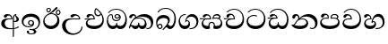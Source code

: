 SplineFontDB: 3.0
FontName: AbhayaLibre-Medium
FullName: AbhayaLibre-Medium
FamilyName: AbhayaLibre
Weight: Medium
Copyright: Copyright (c) 2015, Pathum Egodawatta
UComments: "2015-6-18: Created with FontForge (http://fontforge.org)"
Version: 001.000
ItalicAngle: 0
UnderlinePosition: -100
UnderlineWidth: 50
Ascent: 800
Descent: 200
InvalidEm: 0
LayerCount: 2
Layer: 0 0 "Back" 1
Layer: 1 0 "Fore" 0
XUID: [1021 59 -1845969167 14484967]
FSType: 0
OS2Version: 0
OS2_WeightWidthSlopeOnly: 0
OS2_UseTypoMetrics: 1
CreationTime: 1434626554
ModificationTime: 1434684979
OS2TypoAscent: 0
OS2TypoAOffset: 1
OS2TypoDescent: 0
OS2TypoDOffset: 1
OS2TypoLinegap: 90
OS2WinAscent: 0
OS2WinAOffset: 1
OS2WinDescent: 0
OS2WinDOffset: 1
HheadAscent: 0
HheadAOffset: 1
HheadDescent: 0
HheadDOffset: 1
OS2CapHeight: 0
OS2XHeight: 0
MarkAttachClasses: 1
DEI: 91125
Encoding: Custom
UnicodeInterp: none
NameList: AGL For New Fonts
DisplaySize: -128
AntiAlias: 1
FitToEm: 1
WinInfo: 264 8 2
BeginPrivate: 0
EndPrivate
BeginChars: 275 18

StartChar: si_A
Encoding: 256 3461 0
Width: 573
Flags: W
HStem: -4 29.5136<217.994 358.162> 4.02685 27.2162<388 444.798> 200 29.2793<388 445.35> 286.721 22.2793<201.923 314.883> 391.883 41.1172<197.283 288.94>
VStem: 33 98.4332<89.4441 236.548> 314.883 31.3024<309 357.673> 358.162 29.8379<-215 0.00703927 31.2431 205.804 229.726 377.252> 421.172 23.8283<381.41 399.1> 460.928 65.6308<238.251 338.086>
LayerCount: 2
Back
Fore
SplineSet
358.1621258 0.00703926555786 m 1x7fc0
 334.149199381 -2.61936742231 308.666299367 -4 282 -4 c 0
 118 -4 33 62 33 160 c 0
 33 248 94 309 202 309 c 2
 314.8828344 309 l 1
 313.531695067 351.511878623 287.2792914 391.8828344 241.2792914 391.8828344 c 0
 205.2792914 391.8828344 197.148133548 374.103956882 189.6757484 358 c 0
 184.169740936 346.267276473 172 330.4414172 147 330.4414172 c 0
 125 330.4414172 106 344.66015625 106 369 c 0
 106 410 154 433 211 433 c 0
 295 433 346.185218179 382 346.185218179 289.99999732 c 0
 346.185218179 289.0031478 346.176849678 287.723841502 346.1621258 286.7207086 c 2
 265.6852786 286.7207086 l 2
 147.5953582 286.7207086 131.4332324 200 131.4332324 164 c 0
 131.4332324 88 182.2261464 25.5136226 306.2166162 25.5136226 c 0xbfc0
 324.666572657 25.5136226 341.958049266 26.2721201069 358.1621258 27.6990429234 c 1
 358.1621258 313 l 2
 358.1621258 350 366.8828344 379.201181 385.1621258 400.7207086 c 0
 400.437502052 418.104530114 419 429.666666667 439 435 c 1
 462.5585828 424 l 2
 459.840158944 422.811713871 457.220482003 421.606794624 454.695979173 420.386135132 c 0
 449.111104569 416.962897417 445.000000893 412.706976985 445 403 c 0
 445 369 526.5585828 355.396457 526.5585828 281 c 0
 526.5585828 227.736102749 479.320433706 200 428 200 c 0
 415.785602893 200 402.452269559 201.678404338 388 205.803989155 c 1
 388 31.2430848309 l 1
 448.918967938 40.4668058339 492.27972202 59.9825555128 523 83.5585828 c 1
 523 51 l 1
 490.64202332 29.4280155466 444.194714491 13.0892116056 388 4.02684770022 c 1
 388 -215 l 1
 358.1621258 -215 l 1
 358.1621258 0.00703926555786 l 1x7fc0
421.241787803 399.100164198 m 1
 390.406168188 372.615954989 387.999999981 342.046310602 388 313.8828344 c 2
 388 233.349479685 l 1
 396.019734825 230.010613449 404.728803983 229.2792914 411 229.2792914 c 0
 440.170241787 229.2792914 460.9277946 250.396457 460.9277946 287 c 0
 460.9277946 311 456.0899204 327.6757484 444.9277946 345.2792914 c 0
 434.215903155 362.1558033 421.171746979 371.2792914 421.171746979 396.8828344 c 0
 421.171746979 397.520420541 421.196802056 398.28607289 421.241787803 399.100164198 c 1
EndSplineSet
EndChar

StartChar: si_E
Encoding: 257 3473 1
Width: 595
Flags: W
HStem: 0 88.0368<148.582 395.169> 276.441 25.5586<16.7575 131.885 153.16 262.441> 359 38.2343<338.081 437.616> 393.324 38.1757<151.39 235.139>
VStem: 45 44.2616<136.243 235.652> 262.527 32.6191<302 361.086> 283 30.8379<427.591 550.961> 508.811 36.1894<193.341 358.25>
LayerCount: 2
Back
Fore
SplineSet
451.4414172 440 m 1xeb
 421.4414172 485.4414172 372 531.4414172 334 559.4414172 c 1
 322.8378742 542.2792914 313.8378742 519.783923182 313.8378742 485.1171656 c 0
 313.8378742 435.783923182 335.5136226 397.2343312 390 397.2343312 c 0
 414 397.2343312 441.550384888 408.335680847 451.4414172 440 c 1xeb
129 276.4414172 m 2
 58 275.4414172 32 272.108409388 16 269.4414172 c 1
 16 302 l 1
 251 302 l 1
 260.4414172 302 l 1
 262.4414172 302 l 2
 262.52344845 304.041015625 262.5273547 306.041015625 262.5273547 308 c 0
 262.5273547 356 230.7207086 393.3242516 193.7207086 393.3242516 c 0xdd
 159.189371 393.3242516 146.442463359 371.023830874 141.0136226 355 c 0
 134.19914035 334.8455321 123.582844557 322.4414172 100.5585828 322.4414172 c 0
 84 322.4414172 64 333.368164062 64 359 c 0xed
 64 406 114 431.5 169 431.5 c 0
 257 431.5 295.146484375 363 295.146484375 290 c 0xdd
 295.146484375 286.721679688 295.100585938 279.829112512 295 276.4414172 c 2
 291 276.4414172 l 1
 230.4414172 276.4414172 l 2
 186.000987512 276.4414172 149.95703619 265.858673341 125.3514968 250.396457 c 0
 101.4237022 235.3514968 89.2615764 211.622426484 89.2615764 187.2615764 c 0
 89.2615764 109.0817356 190.1171656 88.0367754 279 88.0367754 c 0
 432 88.0367754 508.810629 163.9196098 508.810629 275.0994506 c 0
 508.810629 331.766208182 492.6485032 379.0722054 471 411.4414172 c 1
 456.240001594 379.240001594 426 359 383 359 c 0
 319.844284656 359 283 414 283 480 c 0
 283 530 298 566 325 597 c 1
 386 564 456.96484375 492.2421875 493 430 c 0
 531.783203125 363.01171875 545 315 545 245 c 0
 545 117 459 0 276 0 c 0
 155 0 45 46 45 165 c 0
 45 195.720703125 54.775390625 227.831054688 78 248 c 0
 92.617944812 260.694437843 109.492119514 270.916009215 131.885105052 276.4414172 c 1
 129 276.4414172 l 2
EndSplineSet
EndChar

StartChar: si_U
Encoding: 258 3467 2
Width: 651
Flags: W
HStem: -161 39.4237<264.351 439.242> 270.441 25.5586<231.49 506.441> 388.604 42.8965<360.887 462.557>
VStem: 32 96.5504<9.99281 186.081> 573.441 29.5586<3.92202 69>
LayerCount: 2
Back
Fore
SplineSet
539 270.4414172 m 2
 311.1266958 270.4414172 l 2
 187.1266958 270.4414172 128.550398 205.593832527 128.550398 111.9550398 c 0
 128.550398 -28.0449602 235.8296894 -121.5762978 353.2888216 -121.5762978 c 0
 470.792914 -121.5762978 573.4414172 -38.3242516 573.4414172 69 c 1
 603 69 l 1
 603 -64 480 -161 328 -161 c 0
 177 -161 32 -62 32 99 c 0
 32 210 121 296 264 296 c 2
 506.4414172 296 l 1
 503.4414172 346 459.704508972 388.603543 409.396457 388.603543 c 0
 383.848576188 388.603543 364.051035185 377.104456532 350.3514968 354.5 c 0
 342.805713629 342.049607777 331.6757484 327.4414172 306.6757484 327.4414172 c 0
 282.7207086 327.4414172 267 345.182366328 267 365 c 0
 267 410 313 431.5 376 431.5 c 0
 468.871700649 431.5 539.074783684 370 539.074783684 275.999995706 c 0
 539.074783684 274.341975608 539.048633067 272.11653058 539 270.4414172 c 2
EndSplineSet
EndChar

StartChar: si_Ka
Encoding: 259 3482 3
Width: 746
Flags: W
HStem: -1 89.0368<139.305 260.8 329.463 443.052> -1 27.5586<505.645 592.447> 73 41.5232<75.3573 113.514> 287.721 25.5586<215.174 384.227> 361.576 72.4237<332.557 499.894> 390.604 42.3965<121.732 189.33>
VStem: 21 26.5586<19.1007 55.9456> 29 78.3965<301.095 379.449> 194.645 30.3553<346 381.737> 281 26<119.999 174.451> 466.738 48.2616<111.374 217.245> 639.783 61.2166<90.9757 234.561>
LayerCount: 2
Back
Fore
SplineSet
178.5585828 268.7207086 m 1x90f0
 161.225574988 254.053716412 145.425190631 234.758918771 129.5585828 212 c 0
 101.357167194 171.519292994 85.5077176 139.0213402 75.0272452 107.0095302 c 1
 82.7029936 112.2048062 91.177561 114.5231528 98.775199 114.5231528 c 0x30f0
 128.6130732 114.5231528 150.378742 88.0367754 202.6307882 88.0367754 c 0
 250.131659154 88.0367754 281 113.315172162 281 173.4509474 c 2
 281 174.4509474 l 1
 307 174.4509474 l 1
 307 173.4509474 l 2
 307 108.377382931 335.9550398 88.0367754 388.3692118 88.0367754 c 0
 444.568139747 88.0367754 466.7384236 132.2166162 466.7384236 169.8923646 c 0
 466.7384236 242.5585828 403.354143893 287.7207086 301 287.7207086 c 0
 244.333007812 287.7207086 203.225574988 280.7207086 178.5585828 268.7207086 c 1x90f0
107.396457 323 m 0x35f0
 100.396457 305 84.8378742 297 69.8378742 297 c 0
 35 297 29 328 29 340 c 0
 29 394.098632812 79.3632281498 433 136 433 c 0x35f0
 188.347731079 433 225 399 225 350 c 0
 225 349 225 348 225 346 c 1
 284 401 366 434 453 434 c 0
 603 434 701.000000002 328 701 192 c 0
 700.999999999 109.999777824 658 -1 550 -1 c 0
 540 -1 522.402362 -0.4804724 504 12 c 1
 506 38.5585828 l 1
 515 31.5585828 532 26.5585828 552.603543 26.5585828 c 0x59f0
 602.6485032 26.5585828 639.7833838 78.0449602 639.7833838 143.5040924 c 0
 639.7833838 278.5762978 520.840144979 361.5762978 386.8733042 361.5762978 c 0
 316.1466906 361.5762978 256.492047794 341.933464994 214 304 c 1
 244 312 277.666757582 313.2792914 305 313.2792914 c 0
 425 313.2792914 515 248.5585828 515 126 c 0
 515 67.8472233203 482 -1 397 -1 c 0
 351 -1 317.333333333 20.3333333333 296 63 c 1
 278.666666667 21.6666666667 246.021148364 -1 204 -1 c 0x99f0
 117 -1 120 73 87 73 c 0
 64.6748046875 73 50.5585828 51 47.5585828 11 c 1
 21 22 l 1x32f0
 28.6966338402 91.2697045622 74.2942734931 184.279626053 109 232 c 0
 135 268 163 297.333007812 193 324 c 0
 194 329 194.644696365 338.318381275 194.644696365 343.8828344 c 0
 194.644696365 368.7207086 183.407996937 390.603543 158 390.603543 c 0
 144 390.603543 123.83544139 382.600577265 117.6757484 363 c 0
 110.6757484 340.8378742 114.049999711 340.10934361 107.396457 323 c 0x35f0
EndSplineSet
EndChar

StartChar: si_Ii
Encoding: 260 3466 4
Width: 528
Flags: W
HStem: 0 88.0817<150.692 330.658> 403.294 27.0528<419.262 476.044> 413.441 23.5586<248.569 330.04> 473.294 27.0528<154.262 211.044> 506.341 26.3653<419.262 476.044> 576.341 26.3653<154.262 211.044>
VStem: 31 37.2343<168.282 302.246> 117.947 26.7091<509.781 566.563> 220.65 26.7091<509.781 566.563> 382.947 26.7091<439.781 496.563> 424.693 57.3065<179.797 320.162> 485.65 26.7091<439.781 496.563>
LayerCount: 2
Back
Fore
SplineSet
68.2343312 240.6307882 m 0xbff0
 68.2343312 157.168885644 128.071392924 88.0817356 236.0899204 88.0817356 c 0
 341.0899204 88.0817356 424.6934634 158.4959076 424.6934634 262.0994506 c 0
 424.6934634 358.792914 354.477560962 413.4414172 262.8828344 413.4414172 c 0
 171.031715994 413.4414172 68.2343312 342.890054476 68.2343312 240.6307882 c 0xbff0
170 422 m 0
 223.263083971 449.696803665 253.707066691 469.938791362 303.5313376 517.2792914 c 0
 327.556841598 540.522626473 343.03023812 569.129088375 357.926850551 590.765667912 c 0
 370.843979159 609.989483035 383.78956635 623.8378742 404.2520462 623.8378742 c 0
 423.0449602 623.8378742 431.4414172 614.843544594 431.4414172 601.9277946 c 0
 431.4414172 581.9277946 408.380079232 553.999764313 359.7207086 513.3242516 c 0
 327.053951018 485.991009182 290.8769294 461.5195276 247 436 c 1
 252 437 253.262695312 437 262 437 c 0
 333 437 388 413 429.5 366.5 c 0
 465.350590935 326.33006076 482 281.003971989 482 225 c 0
 482 102 383.523302632 0 248 0 c 0
 123.953919804 0 31 89.1821923439 31 213 c 0
 31 322.52211473 95.0987487601 380.827158077 170 422 c 0
117.947162046 538 m 0
 117.947162046 573.732738418 146.920581895 602.706158267 182.653320312 602.706158267 c 0
 218.38605873 602.706158267 247.359478579 573.732738418 247.359478579 538 c 0
 247.359478579 502.267261582 218.38605873 473.293841733 182.653320312 473.293841733 c 0
 146.920581895 473.293841733 117.947162046 502.267261582 117.947162046 538 c 0
144.65625 538.34375 m 0
 144.65625 517.361328125 161.670898438 500.346679688 182.653320312 500.346679688 c 0
 203.635742188 500.346679688 220.650390625 517.361328125 220.650390625 538.34375 c 0
 220.650390625 559.326171875 203.635742188 576.340820312 182.653320312 576.340820312 c 0
 161.670898438 576.340820312 144.65625 559.326171875 144.65625 538.34375 c 0
382.947162046 468 m 0
 382.947162046 503.732738418 411.920581895 532.706158267 447.653320312 532.706158267 c 0
 483.38605873 532.706158267 512.359478579 503.732738418 512.359478579 468 c 0
 512.359478579 432.267261582 483.38605873 403.293841733 447.653320312 403.293841733 c 0xdff0
 411.920581895 403.293841733 382.947162046 432.267261582 382.947162046 468 c 0
409.65625 468.34375 m 0
 409.65625 447.361328125 426.670898438 430.346679688 447.653320312 430.346679688 c 0
 468.635742188 430.346679688 485.650390625 447.361328125 485.650390625 468.34375 c 0
 485.650390625 489.326171875 468.635742188 506.340820312 447.653320312 506.340820312 c 0
 426.670898438 506.340820312 409.65625 489.326171875 409.65625 468.34375 c 0
EndSplineSet
EndChar

StartChar: si_Os
Encoding: 261 3476 5
Width: 636
Flags: W
HStem: 0 87.3161<130.565 274.028 338.276 474.036> 223.721 29.5586<237.733 353.374> 287.883 27.5586<288.136 354.259> 409.441 24.5586<118.571 166.471 289.962 351.677> 554.441 23.5586<206.654 374.564>
VStem: 30 33.5136<172.056 332.814> 172 27.5586<290.584 402.998> 244.441 29.5586<328.519 396.126> 292.721 24.5586<118.58 177.334> 389 29.5586<284.573 359.953> 549.531 40.4687<183.925 380.539>
LayerCount: 2
Back
Fore
SplineSet
388 331 m 1
 382.2792914 317.4414172 359.590130619 287.8828344 318 287.8828344 c 0
 271.296594261 287.8828344 244.4414172 323.498426376 244.4414172 360 c 0
 244.4414172 402 276.1621258 434 322 434 c 0
 381.8378742 434 418.5585828 389 418.5585828 330 c 0
 418.5585828 267.1621258 367 223.7207086 296 223.7207086 c 0
 225.254571486 223.7207086 172 266.1621258 172 339 c 0
 172 344.219726562 172.27544052 362.934877611 172.27544052 371.999999557 c 0
 172.27544052 392 168.197924932 405.4414172 145 405.4414172 c 0
 94 405.4414172 63.5136226 327.5585828 63.5136226 259.8651194 c 0
 63.5136226 160.09339517 116.8378742 87.3160668 199.8378742 87.3160668 c 0
 273.8378742 87.3160668 292.7207086 122.748727788 292.7207086 156.0817356 c 2
 292.7207086 177.3337818 l 1
 317.2792914 177.3337818 l 1
 317.2792914 155.0817356 l 2
 317.2792914 113.972356216 351.5313376 88.3160668 408.603543 88.3160668 c 0
 504.16217709 88.3160668 549.5313376 193.638881501 549.5313376 293.2615764 c 0
 549.5313376 434.183447945 458 554.4414172 298 554.4414172 c 0
 199 554.4414172 139.2792914 524.1621258 92.5585828 466 c 1
 62 466 l 1
 107 531 175 578 302 578 c 0
 486 578 590 431.114542606 590 254 c 0
 590 126.500578052 543 0 406 0 c 0
 365 0 321 16 305 55 c 1
 283 15 246 0 196 0 c 0
 78 0 30 127 30 224 c 0
 30 332 74 431.5 148 431.5 c 0
 167.006835938 431.5 173.5585828 428 180.5585828 423 c 0
 191.1679578 415.421875 199.431629675 401 199.431629675 371 c 0
 199.431629675 357 199.5585828 340.014648438 199.5585828 337 c 0
 199.5585828 284 240 253.2792914 295 253.2792914 c 0
 348 253.2792914 389 281 389 326 c 0
 389 327 389 329 388 331 c 1
274 362.4414172 m 0
 274 336.4414172 295 315.4414172 321 315.4414172 c 0
 347 315.4414172 368 336.4414172 368 362.4414172 c 0
 368 388.4414172 347 409.4414172 321 409.4414172 c 0
 295 409.4414172 274 388.4414172 274 362.4414172 c 0
EndSplineSet
EndChar

StartChar: si_Tta
Encoding: 262 3495 6
Width: 603
Flags: W
HStem: -1.15399 89.0124<162.922 391.234> 364.793 26.5854<164.007 306.278> 552.527 24.5533<193.105 349.681>
VStem: 31.596 41.849<162.086 293.14> 515.265 41.7413<205.865 385.895>
LayerCount: 2
Back
Fore
SplineSet
73.4449977518 228.369804209 m 0
 73.4449977518 130.44917624 179.285307586 87.8583957505 276.688149373 87.8583957505 c 0
 413.549305361 87.8583957505 515.265440231 160.668177956 515.265440231 301.525503468 c 0
 515.265440231 431.701935331 416.253403599 552.526534145 275.440161686 552.526534145 c 0
 194.707936334 552.526534145 133.122007993 524.445112419 90.5585828 470 c 1
 57 470 l 1
 103.927953012 539.371756626 176.649876667 577.079858394 273.087127664 577.079858394 c 0
 446.243363388 577.079858394 557.006697374 433.236971394 557.006697374 271.182978806 c 0
 557.006697374 115.25051458 447.244413075 -1.15398720145 285.242387952 -1.15398720145 c 0
 132.917850402 -1.15398720145 31.5960301257 80.6392374287 31.5960301257 207.869486361 c 0
 31.5960301257 322.618280415 126.170095138 391.378618529 232.000003444 391.378618529 c 0
 259 391.378618529 291.655125054 386.085841646 321 375 c 1
 321 345.4414172 l 1
 293.886684567 358.352532775 266 364.793259106 233.999998166 364.793259106 c 0
 150.030079643 364.793259106 73.4449977518 316.322720858 73.4449977518 228.369804209 c 0
EndSplineSet
EndChar

StartChar: si_I
Encoding: 263 3465 7
Width: 593
Flags: W
HStem: -160.272 23.1442<249.304 348.54> -14.6465 28.3506<249 338.343> 54 27.2598<154.605 299.155> 104.699 28.3008<253.268 322.608> 231 28.9629<253.41 322.784> 347.488 84.7419<171.924 392.712>
VStem: 32.7693 46.516<136.888 270.024> 172.568 62.9908<-128.639 -40.9783> 207.441 30.5586<147.091 216.518> 338 38.5586<125.612 219.82> 373.377 65.6423<-123.159 -37.504> 499.576 44.4964<102.427 252.957>
LayerCount: 2
Back
Fore
SplineSet
288 231 m 0xfed0
 260.409179688 231 238 208.654296875 238 182 c 0
 238 154.345703125 261.333007812 133 288 133 c 0
 315.590820312 133 338 155.345703125 338 182 c 0
 338 209.654296875 314.666992188 231 288 231 c 0xfed0
273.107421875 13.7040960875 m 0
 289.881835938 13.7040960875 306.879952856 11.5870253483 324.407989341 11.5870253483 c 0
 423.041769438 11.5870253483 499.5762978 72.1749339446 499.5762978 173.414172 c 0
 499.5762978 279.198473892 406.845869658 347.487917864 285.099626788 347.487917864 c 0
 172.873007999 347.487917864 79.2853326186 298.094985541 79.2853326186 199.386958228 c 0
 79.2853326186 133.10279884 137.959386648 81.25976015 222.852533588 81.25976015 c 0
 276.2792914 81.25976015 317 96 333 120 c 1
 318 108 299.454101562 104.699224225 285.064453125 104.699224225 c 0
 243.1621258 104.699224225 207.4414172 138.5703125 207.4414172 179 c 0
 207.4414172 225.263671875 241.4414172 259.96288515 286.35546875 259.96288515 c 0
 343.78515625 259.96288515 376.5585828 222.281278905 376.5585828 170 c 0xfed0
 376.5585828 90 310 54 220 54 c 0
 113 54 32.769301342 116.842503605 32.769301342 220.978179218 c 0
 32.769301342 356.900041772 140.744852569 432.229789777 284.186584566 432.229789777 c 0
 443.73633693 432.229789777 544.072655356 353.230064025 544.072655356 198.289822617 c 0
 544.072655356 92.3992805878 472.804973932 9.9053684654 384 -6 c 1
 417.360050834 -12.0654637881 439.019305478 -35.5646106219 439.019305478 -74.6171329825 c 0
 439.019305478 -134.43844808 364.215441002 -160.272357038 298.362581423 -160.272357038 c 0
 236.041211731 -160.272357038 172.567829085 -139.055521608 172.567829085 -75.6591555653 c 0
 172.567829085 -50.1902726369 190.396707259 -38.4572252022 206.999999554 -38.4572252022 c 0
 222 -38.4572252022 235.5585828 -47.7726102932 235.5585828 -65 c 0
 235.5585828 -70.5484765352 231.889726973 -81.8986855702 231.889726973 -93.999999611 c 0
 231.889726973 -114 243.548282424 -137.12819827 300.489003816 -137.12819827 c 0
 339.383074439 -137.12819827 373.377021566 -120.936589005 373.377021566 -83.3776562207 c 0xff30
 373.377021566 -40.6170056909 334.405273438 -14.646484375 267.46875 -14.646484375 c 0
 258.713867188 -14.646484375 258.543945312 -15.0908203125 249 -16 c 1
 249 12.2792914 l 1
 260.678710938 13.2529242125 262.404296875 13.7040960875 273.107421875 13.7040960875 c 0
EndSplineSet
EndChar

StartChar: si_Na
Encoding: 264 3505 8
Width: 806
Flags: W
HStem: -1.22122 28.406<558.976 651.978> -1.12219 89.3686<142.967 386.918> 283.441 24.6606<269.421 393.97> 362.412 70.3664<392.837 548.574> 383.993 47.0068<141.357 212.616>
VStem: 55.1416 80.5605<305.948 378.762> 222.539 30.4823<317.164 370.606> 447.321 50.8472<137.708 239.99> 693.946 66.0545<82.6092 231.34>
LayerCount: 2
Back
Fore
SplineSet
336.8828344 283.4414172 m 0x6780
 166.982285 283.4414172 183.6307882 155.7302388 113.1444108 113.4509474 c 1
 155.14043289 95.9553897503 205.549997579 88.2463722672 263.645712334 88.2463722672 c 0
 374.137190991 88.2463722672 447.320533332 121.448492691 447.320533332 194.747950731 c 0
 447.320533332 247.1171656 397.627472778 283.4414172 336.8828344 283.4414172 c 0x6780
266.5585828 295.2792914 m 1
 292.427461878 304.620876524 317.103110119 308.102003375 345.043984241 308.102003375 c 0
 428.954738746 308.102003375 498.167706599 248.943565796 498.167706599 168.852729339 c 0
 498.167706599 52.8253283098 398.034743185 -1.12218963832 276.065197429 -1.12218963832 c 0
 147.839570661 -1.12218963832 56.1658744788 43.7732604512 26.1621258 134.0544904 c 1
 38.895706654 127.912645297 52.1731193697 124.344544803 64.1171656 124.344544803 c 0
 126.5136226 124.344544803 132 208 214 285 c 0
 221 296 222.539067975 309.123046875 222.539067975 322 c 0
 222.539067975 356 207.812351091 383.993175012 176.416953862 383.993175012 c 0
 148.9100796 383.993175012 138.6757484 366.396457 135.702110112 345 c 0
 133.286683004 327.41169731 125.643992548 301.4863774 94.8378742 301.4863774 c 0
 73.0722054 301.4863774 55.1415614086 316.9727548 55.1415614086 345.486377139 c 0
 55.1415614086 384.000834562 89.0173697483 431 154 431 c 0x6f80
 219.024722972 431 253.021412916 387 253.021412916 320.000003596 c 0
 253.021412916 319.004857764 253.014776925 318.004830877 253 317 c 1
 303.120666674 374.7809841 400.63630409 432.778158251 505.999705561 432.778158251 c 0
 646 432.778158251 760 335.012578119 760 183 c 0
 760 62.6098238798 687 -1.2212249427 613.000002085 -1.2212249427 c 0
 588.31102476 -1.2212249427 563.69220406 6.1181390751 542 21 c 1
 555 43.5585828 l 1
 572.810158472 32.6254542942 590.887897382 27.1847612258 608.324250357 27.1847612258 c 0
 656.810629 27.1847612258 693.9455096 66.7245450074 693.9455096 142.5762978 c 0
 693.9455096 284.9005494 562.1798408 362.411734212 435.990472628 362.411734212 c 0xb780
 368.5762978 362.411734212 307.570112274 340.729640856 266.5585828 295.2792914 c 1
EndSplineSet
EndChar

StartChar: si_Ca
Encoding: 265 3488 9
Width: 597
Flags: W
HStem: 2.16213 88.0368<152.063 399.318> 271.604 32.5586<-2.85559 128.113> 278.604 25.5586<-2.08271 134.309 157.432 269.865> 396.045 37.6172<153.184 243.656> 554.604 24.5586<205.087 357.791>
VStem: 47.4237 42.5858<139.347 236.912> 66.4237 76.455<328.318 387.108> 269.951 32.6191<304.162 365.491> 519.396 39.0272<212.226 390.625>
LayerCount: 2
Back
Fore
SplineSet
131.4237022 278.603543 m 2xbd80
 60.4237022 278.3242516 13.1444108 274.270535188 -2.8555892 271.603543 c 1
 -2.8555892 304.1621258 l 1xdd80
 253.423701163 304.1621258 l 1
 253.4237022 304.1621258 l 1
 267.8651194 304.1621258 l 1
 269.8651194 304.1621258 l 2
 269.94715065 306.203141425 269.9510569 308.203141425 269.9510569 310.1621258 c 0
 269.9510569 363.0449602 236.7029936 396.0449602 199.982285 396.0449602 c 0
 157.4959076 396.0449602 148.378626365 373.162165549 142.878742 357.1621258 c 0
 136.329913875 338.110367988 126.844420957 324.603543 102.982285 324.603543 c 0
 85.8651194 324.603543 66.4237022 335.530289862 66.4237022 361.1621258 c 0xbb80
 66.4237022 408.1621258 116.4237022 433.6621258 171.4237022 433.6621258 c 0
 259.4237022 433.6621258 302.570186575 378.1621258 302.570186575 292.1621258 c 0
 302.570186575 288.883805488 302.524288138 281.991238312 302.4237022 278.603543 c 2
 298.4237022 278.603543 l 1
 238.7302388 278.603543 l 2
 191.340611936 278.603543 153.697507732 267.587020706 129.171656 252.8378742 c 0
 101.812177421 236.463825141 90.0095302 212.108803884 90.0095302 188.3065366 c 0
 90.0095302 111.2438614 191.4237022 90.1989012 281.4237022 90.1989012 c 0
 434.4237022 90.1989012 519.396457 174.1266958 519.396457 308.8651194 c 0
 519.396457 444.4414172 420.921749075 554.603543 286.4237022 554.603543 c 0
 207.090694388 554.603543 144.462992006 526.084250006 99.982285 472.1621258 c 1
 67.4237022 472.1621258 l 1
 116.090694388 542.1621258 188.4237022 579.1621258 286.4237022 579.1621258 c 0
 446.575069388 579.1621258 558.4237022 445.1621258 558.4237022 276.1621258 c 0
 558.4237022 116.1621258 461.4237022 2.1621258 278.4237022 2.1621258 c 0
 157.4237022 2.1621258 47.4237022 48.1621258 47.4237022 167.1621258 c 0
 47.4237022 197.882728894 57.1989382233 229.993358513 80.4237022 250.1621258 c 0
 95.0416645061 262.856604859 111.915822921 273.078141524 134.308803259 278.603543 c 1
 131.4237022 278.603543 l 2xbd80
EndSplineSet
EndChar

StartChar: si_Va
Encoding: 266 3520 10
Width: 597
Flags: W
HStem: 0 88.0368<139.858 388.078> 279.441 24.5586<134.29 259.162> 393.324 38.1757<142.651 233.72> 552.441 24.5586<194.663 347.367>
VStem: 33 43.0995<137.627 238.596> 56 76.1757<326.155 384.946> 259.248 32.898<304 363.114> 508.973 39.0272<209.511 387.629>
LayerCount: 2
Back
Fore
SplineSet
292 279.4414172 m 2xf7
 203.9550398 279.4414172 l 2
 129.9550398 279.4414172 76.0994506 247.110583355 76.0994506 188.378742 c 0
 76.0994506 109.0817356 181.6757484 88.0367754 270 88.0367754 c 0
 423 88.0367754 508.9727548 171.96457 508.9727548 303.9100796 c 0
 508.9727548 441.4414172 410.498046875 552.4414172 276 552.4414172 c 0
 196.666992188 552.4414172 134.039289806 523.922124206 89.5585828 470 c 1
 57 470 l 1
 105.666666667 540 178 577 276 577 c 0
 436.151392369 577 548 443 548 274 c 0
 548 114 450 0 267 0 c 0
 146 0 33 46 33 165 c 0xfb
 33 250 98 304 199 304 c 2
 259.1621258 304 l 2
 259.24415705 306.041015625 259.2480633 306.041015625 259.2480633 308 c 0
 259.2480633 360.8828344 226 393.3242516 189 393.3242516 c 0
 147.0722054 393.3242516 137.6757484 371 132.1757484 355 c 0
 125.626684381 335.948003834 115.862209969 322.4414172 92.8378742 322.4414172 c 0
 76 322.4414172 56 333.368164062 56 359 c 0
 56 406 106 431.5 161 431.5 c 0
 249 431.5 292.146076529 376 292.146076529 290.0000267 c 0
 292.146076529 286.721575577 292.100444919 282.829455798 292 279.4414172 c 2xf7
EndSplineSet
EndChar

StartChar: si_Pa
Encoding: 267 3508 11
Width: 616
Flags: W
HStem: 0 88.0368<165.76 442.412> 303.333 24.7646<141.612 243.276 354.789 473.4> 394.716 38.9099<147.14 231.844> 404.638 28.4804<382.559 483.209>
VStem: 31.3314 43.5337<152.443 260.205> 55.8838 83.6077<333.281 388.121> 504.92 36.0986<315.441 387.851> 533.856 40.1503<157.635 264.724>
LayerCount: 2
Back
Fore
SplineSet
488.4414172 315 m 1xd2
 499.773628505 325.702825841 504.920177212 338.48546738 504.920177212 350.999999402 c 0
 504.920177212 380 479 404.638085784 432.00000156 404.638085784 c 0
 385.840650895 404.638085784 347.081296348 376.814607786 354.2792914 325 c 1
 371.234162229 327.055003618 387.344972512 328.097600692 402.999995377 328.097600692 c 0
 436 328.097600692 463.901320152 323.764417784 488.4414172 315 c 1xd2
158.189212207 433.625654084 m 0xe4
 245.338051696 433.625654084 288.186217102 384.595601197 271 297.7207086 c 1
 253.180664062 300.096685162 218.23046875 301.438482038 217 301.438482038 c 0
 139.720703125 301.438482038 74.8651194 276.928410646 74.8651194 207.982285 c 0
 74.8651194 119.547570423 196.6307882 88.0367754 307 88.0367754 c 0
 410.883171398 88.0367754 533.8555892 123.1266958 533.8555892 211.982285 c 0xe9
 533.8555892 277.999611172 472 303.333015067 394.000001792 303.333015067 c 0
 370.819150085 303.333015067 346.926844442 300.889349746 324 296.7207086 c 1
 308.773144731 383.006221795 354.378859625 433.118522656 438.844851469 433.118522656 c 0
 505 433.118522656 541.018818118 392.966132064 541.018818118 354.00000109 c 0xd2
 541.018818118 334 532.547911667 316.666882281 514 303 c 1
 554.33230994 279.472819202 574.005875264 240.742748716 574.005875264 186.451529958 c 0
 574.005875264 55.5619188946 447.644682871 -5.1209426033e-15 307 0 c 0
 158.589562849 0 31.3313942639 45.9203100819 31.3313942639 183.554236057 c 0xd9
 31.3313942639 274.623686336 99.2296726839 326.928127469 206.999992832 326.928127469 c 0
 220 326.928127469 230.929059054 326.289066162 243.7207086 325 c 1
 249.111239643 369.736273369 222.700459869 394.715715679 189.117166268 394.715715679 c 0
 157.087197022 394.715715679 144.654301956 378.728960292 139.49149113 360.000000347 c 0
 135.2792914 344.8828344 121.690568415 328.073242188 94.8378742 328.073242188 c 0
 76.6757484 328.073242188 55.8837781125 339.4414172 55.8837781125 365.8378742 c 0
 55.8837781125 409 103 433.625654084 158.189212207 433.625654084 c 0xe4
EndSplineSet
EndChar

StartChar: si_Gha
Encoding: 268 3485 12
Width: 677
Flags: W
HStem: -1 88.7575<133.34 242.85 418.986 549.186> 179.658 29.2793<292.472 370.54> 275.441 32.5586<5 134.527> 282.441 25.5586<5.74267 137.63 158.384 280.441> 290.441 25.5586<383.5 524.008> 393.324 38.1757<169.194 255.644 412.611 526.61>
VStem: 51 41.6308<127.651 230.854> 242.44 29.6476<94.0716 159.805> 280.441 32.5586<308 362.542> 539.721 39.2793<306.585 379.272> 589.09 38.9101<130.899 239.513>
LayerCount: 2
Back
Fore
SplineSet
382.5585828 310 m 1xcfe0
 395.5585828 314 419 316 445 316 c 0
 479 316 509.4414172 312 524.1621258 306.2792914 c 1
 535.3242516 317.603543 539.7207086 331.7656688 539.7207086 345.4414172 c 0
 539.7207086 378.1621258 504.668418109 392.1621258 470.2792914 392.1621258 c 0
 418.2792914 392.1621258 387.225340382 364.666757582 382.5585828 310 c 1xcfe0
187 431.5 m 0
 280.276430482 431.5 315.428154004 364.220700665 313 282.4414172 c 1
 309 282.4414172 l 1
 217.1171656 282.4414172 l 2xd7e0
 197.252643131 282.4414172 174.83049532 277.694161755 154.558584031 268.233470037 c 0
 120.656080822 252.407876419 92.6307882 223.305447173 92.6307882 180.8651194 c 0
 92.6307882 124.785163186 144.792914 87.757484 206.6934634 87.757484 c 0
 223.2520462 87.757484 239.246375806 89.5174824057 243.603543 93.5953582 c 1
 242.1621258 103.736420662 241.789126116 115.087738054 242.439816374 123.316064789 c 0
 245.505560699 188.251379045 293.494586384 208.9373248 332 208.9373248 c 0
 366.778248285 208.9373248 415.331149098 189.560919196 419.013362025 128.108984121 c 0
 420.19499631 119.99589445 420.1171656 106.364277203 418.6757484 96.5953582 c 1
 424.098408041 92.2388698655 442.777254407 87.757484 474.0722054 87.757484 c 0
 536.0899204 87.757484 589.0899204 124.171656 589.0899204 184.982285 c 0
 589.0899204 248.8378742 540.1621258 290.4414172 448 290.4414172 c 0xcfe0
 412 290.4414172 386 288.4414172 353 281.4414172 c 1
 348.528876502 370.746226027 398.073266867 432 476.5585828 432 c 0
 530.5585828 432 579 407.1621258 579 350.2792914 c 0
 579 328.946283588 566.1171656 306.5585828 550 297 c 1
 597.333333333 273.666666667 628 221.08203125 628 166 c 0
 628 58 555.929102634 0 464 0 c 0
 440 0 412.666666667 4 382 12 c 1
 379.2402362 16.9609448 378 28.0811962181 378 34.7479538 c 0
 378 70.6948790927 394.162757114 88.2370443461 390.643005276 122.523152483 c 0
 388.745180881 153.856039258 366.788409333 179.6580334 332 179.6580334 c 0
 303.478596664 179.6580334 273.793589437 162.260216187 272.087463437 120.523153734 c 0
 269.240049443 82.1742485992 281 77.5480880022 281 38.3514968 c 0
 281 31.0184889875 280 17 277 11 c 1
 246 2 217.666666667 -1 199 -1 c 0
 108.173759358 -1 51 76 51 154 c 0
 51 223.033027975 88.6905704101 264.893376773 137.629696984 282.328517643 c 1
 71.1879079263 281.401466499 20.2888528133 277.989870379 5 275.4414172 c 1
 5 308 l 1xe7e0
 269 308 l 1
 278.4414172 308 l 1
 280.4414172 308 l 1xd7e0
 282.4040049 356.831051091 249.620159833 393.3242516 211.7207086 393.3242516 c 0
 177.189371 393.3242516 164.952966759 372.062588805 159.0136226 355 c 0
 152.19914035 335.4041149 141.582844557 322.4414172 118.5585828 322.4414172 c 0
 102 322.4414172 82 333.368164062 82 359 c 0
 82 406 132 431.5 187 431.5 c 0
EndSplineSet
EndChar

StartChar: si_Ga
Encoding: 269 3484 13
Width: 636
Flags: W
HStem: -2 90.0368<132.724 283.055> -1 25.5586<338 431.178> 216.721 24.5586<247.852 298.007> 358.432 73.0681<328.582 463.592> 407.892 23.6084<165.931 233>
VStem: 34 38.0722<156.2 308.132> 216 25.5586<192 209.717> 312.414 39.5858<117.629 208.661> 533.783 52.2166<117.933 280.539>
LayerCount: 2
Back
Fore
SplineSet
233 407.4414172 m 2xaf80
 229.64453125 407.725596888 225.310546875 407.891612512 222 407.891612512 c 0
 136 407.891612512 72.0722054 332.5585828 72.0722054 236.1444108 c 0
 72.0722054 153.982285 120.574524016 88.0367754 206 88.0367754 c 0xaf80
 265 88.0367754 312.414172 115.499183164 312.414172 165.8201592 c 0
 312.414172 200.7479538 292.182310396 216.7207086 267.5585828 216.7207086 c 0
 259.201181 216.7207086 250 214.4414172 243.5585828 210 c 1
 242.5585828 204 241.5585828 195.333242418 241.5585828 192 c 2
 216 192 l 1
 226.196066844 316.90181884 288 431.5 410 431.5 c 0
 522 431.5 586 332 586 217 c 0
 586 95 500.052817527 -1 369 -1 c 0
 359 -1 348.666666667 -0.333333333333 338 1 c 1
 338 26.5585828 l 1
 346 25.5585828 354 24.5585828 362 24.5585828 c 0
 469 24.5585828 533.7833838 99.4414172 533.7833838 190.5040924 c 0
 533.7833838 284.5218074 478.414172 358.431887 384.0626752 358.431887 c 0x7780
 308.990390083 358.431887 262.1621258 304.9005494 247.5585828 236.2792914 c 1
 255 240 263.333242418 241.2792914 270 241.2792914 c 0
 318.5585828 241.2792914 352 202 352 136 c 0
 352 56 295 -2 208 -2 c 0
 97 -2 34 96 34 207 c 0
 34 330 109 431.5 220 431.5 c 0
 223.953128016 431.5 228.954101562 431.25 233 431 c 1
 233 407.4414172 l 2xaf80
EndSplineSet
EndChar

StartChar: si_Kha
Encoding: 270 3483 14
Width: 630
Flags: W
HStem: -1 29.657<104.772 168.528> 0 84.0368<394.87 480.142> 54 72.6131<312.956 377.879> 115.902 29.9363<104.079 168.175> 309.666 86.3338<145.106 329.216> 575.441 25.5586<211.091 372.577>
VStem: 32 31.8379<102.8 221.42> 179.902 30.657<39.5521 104.834> 362.531 50.4687<174.563 278.429> 542.369 41.6308<177.07 407.983>
LayerCount: 2
Back
Fore
SplineSet
72.2792914 101.5585828 m 1x2fc0
 79.7207086 128.7207086 107.7207086 145.8378742 135.5585828 145.8378742 c 0x1fc0
 180.303186075 145.8378742 210.5585828 117.1171656 210.5585828 72.5585828 c 0
 210.5585828 37 180.5585828 -1 141 -1 c 0
 56 -1 32 108 32 183 c 0
 32 322 123.838867188 396 240 396 c 0
 333 396 413 343.14453125 413 258 c 0
 413 201 385.8378742 158.3065366 354.378742 125.6130732 c 1
 357.711984418 126.279830782 360.711984418 126.6130732 363.378742 126.6130732 c 0xafc0
 392.378742 126.6130732 394.4686624 84.0367754 436.792914 84.0367754 c 0
 501.1171656 84.0367754 542.3692118 201.6307882 542.3692118 304.6307882 c 0
 542.3692118 466.7207086 445 575.4414172 294 575.4414172 c 0
 205 575.4414172 139.2792914 541.922124206 97.5585828 470 c 1
 64 470 l 1
 108.666666667 553.333333333 186 601 298 601 c 0
 464 601 584 473 584 286 c 0
 584 150 524 0 416 0 c 0x4fc0
 352 0 348 54 321 54 c 0
 308 54 282 34 240 -21 c 1
 203.4414172 -18 l 1
 216.774425012 -4.6669921875 245.527400779 34.025553845 287.4414172 84 c 0
 339.4414172 146 362.5313376 188.414172 362.5313376 224.7384236 c 0
 362.5313376 273.431887 328 309.6662182 236 309.6662182 c 0
 153.949803169 309.6662182 63.8378742 259.9904698 63.8378742 152.6485032 c 0
 63.8378742 140.6485032 66.2792914 118.5585828 72.2792914 101.5585828 c 1x2fc0
92.6570469951 72.2792914 m 0
 92.6570469951 48.3903029828 112.390302982 28.6570469951 136.2792914 28.6570469951 c 0x9fc0
 160.168279818 28.6570469951 179.901535805 48.3903029828 179.901535805 72.2792914 c 0
 179.901535805 96.1682798172 160.168279818 115.901535805 136.2792914 115.901535805 c 0
 112.390302982 115.901535805 92.6570469951 96.1682798172 92.6570469951 72.2792914 c 0
EndSplineSet
EndChar

StartChar: si_Dda
Encoding: 271 3497 15
Width: 647
Flags: W
HStem: 0 87.7575<127.555 274.036 349.235 488.724> 287.441 27.5586<15 125 152.244 260.441> 390.43 41.7376<156.827 237.613> 555.531 26.4888<215.253 381.21>
VStem: 45.8805 43.6555<124.15 236.982> 298.721 27.5586<119.911 187.496> 556.557 41.43<171.21 382.164>
LayerCount: 2
Back
Fore
SplineSet
76.2109375 373.842778912 m 0
 76.2109375 414.5585828 123.100734976 432.16725653 165.278977843 432.16725653 c 0
 247.897122577 432.16725653 293.730960646 375.102210622 295 287.4414172 c 1
 221.1171656 287.4414172 l 2
 128.074438863 287.4414172 89.5359418887 231.6757484 89.5359418887 182.658034521 c 0
 89.5359418887 129.841317082 130.727112863 87.757484 199.396457 87.757484 c 0
 252.619243048 87.757484 298.7207086 111.038350239 298.7207086 156.4059872 c 2
 298.7207086 187.4959076 l 1
 326.2792914 187.4959076 l 1
 326.2792914 156.4059872 l 2
 326.2792914 113.261082112 367.972797464 87.757484 421.207086 87.757484 c 0
 511.694524974 87.757484 556.55739869 175.169706428 556.55739869 277.407470407 c 0
 556.55739869 428.2792914 456 555.531490791 298.464795008 555.531490791 c 0
 217.965895065 555.531490791 153.983964165 524.370707637 106.5585828 468 c 1
 73 468 l 1
 127.257569341 545.9335996 209.737496069 582.020255488 304.118964686 582.020255488 c 0
 478.635692634 582.020255488 597.987383913 444 597.987383913 258.221926564 c 0
 597.987383913 126.285711076 547.007371766 -0.0251311659364 427.655553183 -0.0251311659364 c 0
 363.027670828 -0.0251311659364 334.630436238 28.5207489381 313 59 c 1
 283.406198924 21.686076905 250 0 199 0 c 0
 97.9838045205 0 45.8804869702 81.1902905721 45.8804869702 161.999997835 c 0
 45.8804869702 212 71.0487227163 263.63944728 125 287.4414172 c 1
 15 287.4414172 l 1
 15 315 l 1
 260.4414172 315 l 1
 257.60577929 357.53293218 227.4414172 390.429703925 198 390.429703925 c 0
 181.379689338 390.429703925 165.97979507 387.380190772 151.5585828 362.1621258 c 0
 140.8378742 343.4414172 127.583092449 338.705089075 113.2792914 338.705089075 c 0
 93.2792914 338.705089075 76.2109375 352.4414172 76.2109375 373.842778912 c 0
EndSplineSet
EndChar

StartChar: si_Ha
Encoding: 272 3524 16
Width: 653
Flags: W
HStem: -1.30331 28.067<352 458.736> -0.762226 89.4815<118.911 292.445> 212.133 25.0374<271.257 318.698> 279.462 23.8906<136.602 205.514> 350.828 81.181<357.941 488.445> 382.202 49.831<109.975 184.41>
VStem: 32.9551 43.4981<129.28 234.086> 205.721 33.2793<303 356.741> 239 22.5586<188.897 197.852> 326.729 39.4338<123.251 208.826> 552.679 52.3393<116.007 281.663>
LayerCount: 2
Back
Fore
SplineSet
261.5585828 182 m 1x76e0
 239 192 l 1
 248 317 329.087366383 432.009345794 430.301685736 432.009345794 c 0
 542.17352523 432.009345794 605.018348624 328.650705644 605.018348624 210.961535223 c 0
 605.018348624 92.0044933398 516 -1.30330825989 392.999994701 -1.30330825989 c 0
 379.685193513 -1.30330825989 365.993045889 -0.266479263683 352 2 c 1
 352 29.5585828 l 1
 364.328195648 27.6455587085 376.353224015 26.7636883526 388.000003188 26.7636883526 c 0xbae0
 487 26.7636883526 552.679029638 93.4059519268 552.679029638 192.821319935 c 0
 552.679029638 277.508517652 504.235293214 350.828344 413.4414172 350.828344 c 0
 338.2461412 350.828344 292.7207086 309.3810218 271 229 c 1
 280.834632615 234.531980846 290.634007167 237.170373002 300.000001328 237.170373002 c 0
 338 237.170373002 366.162675468 199.139276778 366.162675468 145.349815118 c 0
 366.162675468 52.9926813027 295.501309239 -0.762226007727 201.033156494 -0.762226007727 c 0
 103.482897226 -0.762226007727 32.955072243 61.0614182824 32.955072243 155.113004833 c 0
 32.955072243 246 100 303.35267071 194.00000399 303.35267071 c 0
 197.957701716 303.35267071 201.679603231 303.223295414 205.7207086 303 c 1x7b60
 205.7207086 344.390491153 181.7207086 382.202424193 145.725529649 382.202424193 c 0
 124.480804085 382.202424193 113.250682654 371.734384676 106.5585828 354.661368222 c 0
 99.9564302337 337.783294438 85.9263471076 326.61455618 66.9749945676 326.61455618 c 0
 47.1171656 326.61455618 33.0236931219 339.603543 33.0236931219 364.000000718 c 0
 33.0236931219 394.207779183 61.7023205405 432.033407495 118.454977226 432.033407495 c 0
 197.349468601 432.033407495 238.138866127 360.878714827 239 277.4414172 c 1
 227.319980116 278.79388362 215.953304912 279.462064638 204.999997485 279.462064638 c 0
 125 279.462064638 76.4531967977 244.954994475 76.4531967977 184.296760275 c 0
 76.4531967977 118.6515862 139.8975186 88.7192996289 208 88.7192996289 c 0
 266.494624651 88.7192996289 326.728853538 111.523655905 326.728853538 170.9359174 c 0
 326.728853538 196.86171539 313.3242516 212.132940585 294.999999621 212.132940585 c 0
 281.517810088 212.132940585 268.312173267 203.010776378 261.5585828 182 c 1x76e0
EndSplineSet
EndChar

StartChar: si_DIi
Encoding: 273 -1 17
Width: 647
Flags: W
HStem: 0 88.0368<124.62 273.063 351.272 492.61> 287.441 27.5586<15 126.441 156.056 260.441> 390.43 41.7376<156.827 237.728> 470.811 24<482 506.182> 602.342 67.658<149.7 477.482>
VStem: 46 43.2538<123.622 235.353> 77 46.5858<515.789 579.148> 298.721 27.5586<120.923 188.334> 381.883 33<509.484 581.538> 523.766 37.2343<506.595 583.172> 557.531 40.4687<166.343 367.678>
LayerCount: 2
Back
Fore
SplineSet
411.1621258 489.810629 m 1xfb80
 391.7656688 501.2520462 381.8828344 524.570627406 381.8828344 546.1798408 c 0
 381.8828344 564.846832988 388.0449602 581.621258 401.7656688 597.0626752 c 1
 368.432660988 600.395683012 329.378202618 602.3419666 292.0449602 602.3419666 c 0
 230.0449602 602.3419666 123.585828 597.025350776 123.585828 547.621258 c 0
 123.585828 507.2792914 185.3147214 500.0899204 249.9373248 499.810629 c 0
 291.948788632 499.715237748 364.9100796 498.2520462 411.1621258 489.810629 c 1xfb80
414.8828344 545.1798408 m 0
 414.8828344 516.804617321 438.915035813 494.810629 469.7656688 494.810629 c 0
 499.861935503 494.810629 523.7656688 514.09274967 523.7656688 545.0626752 c 0xf9c0
 523.7656688 574.294991477 500.074436245 595.828344 468.7656688 595.828344 c 0
 438.001759296 595.828344 414.8828344 572.659399522 414.8828344 545.1798408 c 0
260.4414172 315 m 1
 257.6054797 357.533203125 227.4414172 390.429703925 198 390.429703925 c 0
 181.379689338 390.429703925 165.97979507 387.380190772 151.5585828 362.1621258 c 0
 140.8378742 343.4414172 127.583092449 338.705089075 113.2792914 338.705089075 c 0
 93.2792914 338.705089075 76.2109375 352.4414172 76.2109375 373.842778912 c 0
 76.2109375 414.5585828 123.100734976 432.16725653 165.278977843 432.16725653 c 0
 247.897122577 432.16725653 294.7207086 370.792914 295 287.4414172 c 1
 224 287.4414172 l 2
 134.591542198 287.4414172 89.2537817485 234.586841889 89.2537817485 184.0994506 c 0
 89.2537817485 130.008150616 128.2792914 88.0367754 198.2792914 88.0367754 c 0
 247.325525486 88.0367754 298.7207086 109.083310439 298.7207086 157.8024442 c 2
 298.7207086 188.3337818 l 1
 326.2792914 188.3337818 l 1
 326.2792914 157.8024442 l 2
 326.2792914 111.091821992 374.362559524 88.0367754 424.5585828 88.0367754 c 0
 524.7656688 88.0367754 557.5313376 187.691755234 557.5313376 272.3065366 c 0xfda0
 557.5313376 439.7881489 453.929947301 464.095836791 324 471.2520462 c 0
 226.074319579 476.384233894 77 460.1621258 77 561.207086 c 0
 77 639 168 670 307 670 c 0
 372.792435992 670 433.969233264 664.112119901 479.765665632 647.509903889 c 0
 529.373915114 629.54413617 561 599.008112361 561 549.7656688 c 0xfbc0
 561 508.7656688 527.534633668 472.4863774 482 470.810629 c 1
 553.215938355 437.576433519 598 366.379933741 598 255 c 0
 598 140.589447825 552 0 431 0 c 0
 369.285699916 0 344.342973794 21.3884314468 313 59 c 1
 282.333333333 20.3333333333 246 0 198 0 c 0
 111.406083101 0 46 72.5786159156 46 158 c 0xfda0
 46 215.766750702 75.3378888754 264.938201738 126.4414172 287.4414172 c 1
 15 287.4414172 l 1
 15 315 l 1
 260.4414172 315 l 1
EndSplineSet
EndChar
EndChars
EndSplineFont
